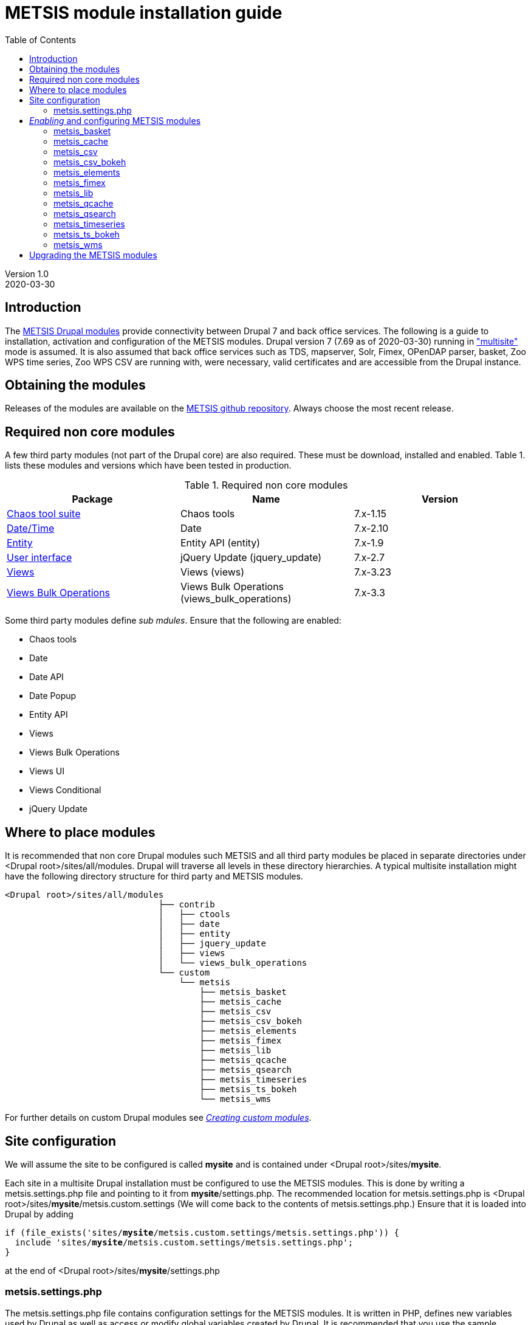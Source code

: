 // to render HTML version of this document:
// asciidoc -b html5 -a icons -a toc2 -a theme=flask README.asciidoc

= METSIS module installation guide
//===== Preamble =====
:imagesdir: ./images
:iconsdir: ./icons
//:stylesdir: ./styles
//:scriptsdir: ./js
:toc:

:hardbreaks:
:hide-uri-scheme:

ifdef::env-github[]
:tip-caption: :bulb:
:note-caption: :information_source:
:important-caption: :heavy_exclamation_mark:
:caution-caption: :fire:
:warning-caption: :warning:
endif::[]

:Date:      2020-03-30
:Revision:  1.0
:DrupalVersion: 7.69

Version {revision}
{Date}

//===== Body =====

== Introduction


The link:https://github.com/metno/metsis-drupal[METSIS Drupal modules] provide connectivity between Drupal 7 and back office services. The following is a guide to installation, activation and configuration of the METSIS modules. Drupal version 7 ({DrupalVersion} as of {Date}) running in link:https://www.drupal.org/docs/7/multisite/multi-site-sharing-the-same-code-base["multisite"] mode is assumed. It is also assumed that back office services such as TDS, mapserver, Solr, Fimex, OPenDAP parser, basket, Zoo WPS time series, Zoo WPS CSV are running with, were necessary, valid certificates and are accessible from the Drupal instance.

== Obtaining the modules

Releases of the modules are available on the link:https://github.com/metno/metsis-drupal/releases[METSIS github repository]. Always choose the most recent release.

== Required non core modules
A few third party modules (not part of the Drupal core) are also required. These must be download, installed and enabled. Table 1. lists these modules and versions which have been tested in production.

.Required non core modules
[[table_required_non_core_modules]]
[options="header"]
|=======================
|Package | Name | Version
|link:https://www.drupal.org/project/ctools[Chaos tool suite]      | Chaos tools                   | 7.x-1.15
|link:https://www.drupal.org/project/date[Date/Time]               | Date                          | 7.x-2.10
|link:https://www.drupal.org/project/entity[Entity]                | Entity API (entity)           | 7.x-1.9
|link:https://www.drupal.org/project/jquery_update[User interface] | jQuery Update (jquery_update) | 7.x-2.7
|link:https://www.drupal.org/project/views[Views]                  | Views (views)                 | 7.x-3.23
|link:https://www.drupal.org/project/views_bulk_operations/releases/7.x-3.3[Views Bulk Operations] | Views Bulk Operations (views_bulk_operations) | 7.x-3.3
|=======================

Some third party modules define _sub mdules_. Ensure that the following are enabled:

* Chaos tools
* Date
* Date API
* Date Popup
* Entity API
* Views
* Views Bulk Operations
* Views UI
* Views Conditional
* jQuery Update


== Where to place modules

It is recommended that non core Drupal modules such METSIS and all third party modules be placed in separate directories under <Drupal root>/sites/all/modules. Drupal will traverse all levels in these directory hierarchies. A typical multisite installation might have the following directory structure for third party and METSIS modules.

[literal]
<Drupal root>/sites/all/modules
                              ├── contrib
                              │   ├── ctools
                              │   ├── date
                              │   ├── entity
                              │   ├── jquery_update
                              │   ├── views
                              │   └── views_bulk_operations
                              └── custom
                                  └── metsis
                                      ├── metsis_basket
                                      ├── metsis_cache
                                      ├── metsis_csv
                                      ├── metsis_csv_bokeh
                                      ├── metsis_elements
                                      ├── metsis_fimex
                                      ├── metsis_lib
                                      ├── metsis_qcache
                                      ├── metsis_qsearch
                                      ├── metsis_timeseries
                                      ├── metsis_ts_bokeh
                                      └── metsis_wms


For further details on custom Drupal modules see link:https://www.drupal.org/docs/7/creating-custom-modules[__Creating custom modules__].

== Site configuration

We will assume the site to be configured is called [maroon]*mysite* and is contained under <Drupal root>/sites/[maroon]*mysite*.

Each site in a multisite Drupal installation must be configured to use the METSIS modules. This is done by writing a +metsis.settings.php+ file and pointing to it from [maroon]*mysite*/settings.php. The recommended location for +metsis.settings.php+ is <Drupal root>/sites/[maroon]*mysite*/metsis.custom.settings (We will come back to the contents of +metsis.settings.php+.) Ensure that it is loaded into Drupal by adding

[subs="quotes"]
[listing]
if (file_exists('sites/[maroon]*mysite*/metsis.custom.settings/metsis.settings.php')) {
  include 'sites/[maroon]*mysite*/metsis.custom.settings/metsis.settings.php';
}

at the end of <Drupal root>/sites/[maroon]*mysite*/settings.php

=== +metsis.settings.php+

The +metsis.settings.php+ file contains configuration settings for the METSIS modules. It is written in PHP, defines new variables used by Drupal as well as access or modify global variables created by Drupal. It is recommended that you use the sample link:metsis.settings.php[metsis.settings.php] file as a starting point for your site's configuration. Most of the settings should be reasonable values for production sites. You will need to make a few changes to ensure that your local services/resource are specified correctly. A few of the variables are not to be touched (read the comments carefully) and are deprecated or to be moved out the configuration file in future releases. It is safe ignore variables where you are admonished to do so.

This file is based on the configuration files for two production sites (link:https://satellittdata.no/[satellittdata.no] and link:https://sios-svalbard.org/[Svalbard Integrated Arctic Earch System]) at link:https://met.no[The Norwegian Meteorological Institute].

CAUTION: This file usually contains information, such as IP addresses, about back office systems. Care must taken when sharing its contents.

== _Enabling_ and configuring METSIS modules
Once you have a +metsis.settings.php+ in place, you can _enable_ (Drupal nomenclature) the METSIS modules from the Drupal admin browser interface or by using the Drupal shell, drush. This guide only refers to the admin browser interface.

Installing/enabling METSIS modules in Drupal is done like any other third party module:

. copy the module files into the appropriate directory
. login to the Drupal site as administrator
. go to the "Modules" page
. scroll down to the METSIS section
. tick all the checkboxes in the "ENABLED" column

image:modules-admin-overlay.png[
"modules admin overlay",width=87%,
link="./images/modules-admin-overlay.png"]

=== metsis_basket
The basket module performs the following tasks (using the back office basket service):

* allows each user to mark data sets as "placed in basket"

* perform actions on one or several files. Actions examples are:
- download
- delete
- transform
- visualize

* relay transformation request to the WPS transformation service (fimex)


Once you have installed and enabled metsis_basket you will need to create and configure
a view block and configure the block. The following shows how this is done. The screenshots are from test sites.

. login in as the administrator
. Structure → Views → Add new view

image:000.jpg[
"login -> structure",width=87%,
link="./images/000.jpg"]

[start=3]
. type in View name (test basket view)
. set Show to “METSIS Basket”
. deselect “Create a page”
. select “Create a block”
. set Display format to “Table”
. “Continue & edit”

image:75002.jpg[
"Continue & edit",width=87%,
link="./images/75002.jpg"]

[start=9]
. FIELDS → Add

image:75004.jpg[
"FIELDS → Add",width=87%,
link="./images/75004.jpg"]

[start=10]
. type “metsis” in search filter

image:75006.jpg[
"metsis search filter",width=87%,
link="./images/75006.jpg"]

[start=11]
. select
 .. Bulk operations: METSIS Basket
 .. METSIS Basket: Basket timestamp
 .. METSIS Basket: IID
 .. METSIS Basket: Metadata identifier
 .. METSIS Basket: UID
. Apply (all displays)

image:75008.jpg[
"Apply (all displays)",width=87%,
link="./images/75008.jpg"]

image:75010.jpg[
"Apply (all displays)",width=87%,
link="./images/75010.jpg"]

[start=13]
. configure each bulk operation as in screenshots followed by Apply (all displays)
. Apply (all displays)

image:75012.jpg[
"Apply (all displays)",width=87%,
link="./images/75012.jpg"]

image:75014.jpg[
"select bulk operations as shown in screenshot",width=87%,
link="./images/75014.jpg"]

image:75016.jpg[
"configure the basket UID",width=87%,
link="./images/75016.jpg"]

[start=15]
. configure basket timestamp

image:75018.jpg[
"configure the basket UID",width=87%,
link="./images/75018.jpg"]

[start=16]
. configure the basket UID field as in screenshot

image:75020.jpg[
"configure the basket UID",width=87%,
link="./images/75020.jpg"]

[start=17]
. configure the basket metadata identifier
. Apply (all displays)

image:75022.jpg[
"configure the basket UID",width=87%,
link="./images/75022.jpg"]

[start=18]
. configure the sort criteria
. select METSIS Basket: Basket timestamp Apply (all displays)
. Sort descending Apply (all displays)
. Under “BLOCK SETTINGS” → PAGER → Display a specified number of items→ Display all
items
. Apply (all displays)

image:026.jpg[
"026.jpg",width=87%,
link="./images/026.jpg"]

image:028.jpg[
"028.jpg",width=87%,
link="./images/028.jpg"]

image:030.jpg[
"030.jpg",width=87%,
link="./images/030.jpg"]

image:75032.jpg[
"75032.jpg",width=87%,
link="./images/75032.jpg"]

[start=23]
. Advanced → CONTEXTUAL FILTERS → Add

image:036.jpg[
"036.jpg",width=87%,
link="./images/036.jpg"]

[start=24]
. select METSIS Basket: UID
. Apply (all displays)

image:038.jpg[
"038.jpg",width=87%,
link="./images/038.jpg"]

[start=26]
. Provide default value
. Type “User ID from logged in user”
. Apply (all displays)

image:040.jpg[
"040.jpg",width=87%,
link="./images/040.jpg"]

[start=29]
. Save the view

image:042.jpg[
"042.jpg",width=87%,
link="./images/042.jpg"]

image:044.jpg[
"044.jpg",width=87%,
link="./images/044.jpg"]

The view is saved and a block is created. Use it like any other block.

[start=30]
. Structure → Blocks and look for your newly created view, “View: test basket view”
. choose “Content”
. “Save blocks”

image:046.jpg[
"046.jpg",width=87%,
link="./images/046.jpg"]


This will place the block in the content region of every page on your site.

[start=33]
. To limit which pages it appears on do as with other blocks and edit the block and set
“Only the listed pages”

image:050.jpg[
"050.jpg",width=87%,
link="./images/050.jpg"]

The basket should now show only in the content area of the "basket" page and resemble the figure below.

image:052.jpg[
"052.jpg",width=87%,
link="./images/052.jpg"]

=== metsis_cache
The cache module is used internally for caching of some session information. It needs no configuration. It only needs to be placed in the metsis modules directory and enabled.

NOTE: This module will be removed from future releases. No action on the part of the site administrator will be required when upgrading to the next release of METSIS.

=== metsis_csv
The CSV module provides time series data downloads as ASCII comma-separated values (CSV).

Follow these steps to enable, configure and display the ASCII download page

. Enable the module if you've not already done so (see above)
. Create a Drupal basic page and either note its Drupal node or give it a URL alias
. In the "Blocks" admin page look for _metsis_elements config form_ and place it in the content region of your page
. save your changes
. Configure the block and limit its visibility to the page you created, using the node number or the alias for the page

The image below shows an example of the ASCII download form (CSV).

image:csv-download-00.png[
"CSV variable tabulation",width=87%,
link="./images/csv-download-00.png"]

=== metsis_csv_bokeh
The CSV Bokeh module provides time series data downloads as ASCII comma-separated values (CSV) and netCDF (nc).

Follow these steps to enable, configure and display the download page

. Enable the module if you've not already done so (see above)
. Create a Drupal basic page and either note its Drupal node or give it a URL alias (e.g. "bdownload")
. In the "Blocks" admin page look for _METSIS CSV Bokeh download form_  and place it in the content region of your page
. save your changes
. Configure the block and limit its visibility to the page you created, using the node number or the alias for the page

The image below shows an example of the download form.

image:csv-bokeh-00.png[
"CSV variable tabulation",width=87%,
link="./images/csv-bokeh-00.png"]

=== metsis_elements
The elements module provides tabulation of level 2 data.

Follow these steps to enable, configure and display the level 2 data search results tabulation.

. Enable the module if you've not already done so (see above)
. Create a Drupal basic page and either note its Drupal node or give it a URL alias
. In the "Blocks" admin page look for _metsis_csv config form_ and place it in the content region of your page
. save your changes
. Configure the block and limit its visibility to the page you created, using the node number or the alias for the page

Image below shows an example of level 2 data listing.

image:level2-data-00.png[
"Level 2 tabulation",width=87%,
link="./images/level2-data-00.png"]

=== metsis_fimex
The fimex module provides connectivity between Drupal and the WPS transformation
services in the back office such as OPeNDAP parser, basket, TDS and pyWPS.

Once this module is enabled transformation service is made available at the
site _transformation_endpoint_ .

The images below show examples of the top and bottom of the transformation form.

image:fimex-00.png[
"transformation form",width=87%,
link="./images/fimex-00.png"]

image:fimex-01.png[
"transformation form",width=87%,
link="./images/fimex-01.png"]


=== metsis_lib
The lib module provides functions used by the other METSIS modules. It requires no configuration. Place it in the metsis modules directory and enable it.

=== metsis_qcache
The qcache module is used internally for caching of some session information. It needs no configuration. Place it in the metsis modules directory and enable it.

This module also provides functionality for sharing of searches. Each search is associated with a unique URL that can be shared. The image below shows an example of such a URL displayed by clicking on the "SearchID" button.

image:qcache-00.png[
"qcache SearchID",width=87%,
link="./images/qcache-00.png"]

=== metsis_qsearch
The qsearch module provides a search form for data discovery and presents the search results in tabular form.

Follow these steps to enable, configure and display the search form.

. Enable the module if you've not already done so (see above)
. Create a Drupal basic page and either note its Drupal node or give it a URL alias
. In the "Blocks" admin page look for _metsis_qsearch_ and place it in the content region of your page
. save your changes
. Configure the block and limit its visibility to the page you created, using the node number or the alias for the page

The image below shows an example of the search form for data discovery (link:https://sios-svalbard.org/metadata_search[SIOS])

image:sios-data-qsearch.png[
"qsearch results form",width=87%,
link="./images/sios-data-qsearch.png"]


The images below show top and bottom portions of example searches (link:https://sios-svalbard.org/metadata_search[SIOS] and link:https://satellittdata.no/en/metadata_search[satellittdata.no] respectively).


image:sios-data-qsearch-results-00.png[
"qsearch results form",width=87%,
link="./images/sios-data-qsearch-results-00.png"]

image:sios-data-qsearch-results-01.png[
"qsearch results form",width=87%,
link="./images/sios-data-qsearch-results-01.png"]

image:qsearch-00.png[
"qsearch results form",width=87%,
link="./images/qsearch-00.png"]

image:qsearch-01.png[
"qsearch results form",width=87%,
link="./images/qsearch-01.png"]

=== metsis_timeseries

The timeseries module provides a form for configuring and creating time series plots using the back office Zoo WPS time series service. It assumes that time series data have the NetCDF Climate and Forecast (CF) link:http://cfconventions.org/cf-conventions/cf-conventions.html#_features_and_feature_types[featureType] set to "timeSeries" and that this is indexed in Solr. This module also provides the option of resampling the data by choosing every Nth data point.

Follow these steps to enable, configure and display the time series plot configuration page

. Enable the module if you've not already done so (see above)
. Create a Drupal basic page and either note its Drupal node or give it a URL alias (e.g. "ts")
. In the "Blocks" admin page look for _metsis_timeseries config form_ and place it in the content region of your page
. save your changes
. Configure the block and limit its visibility to the page you created, using the node number or the alias (e.g. "ts") for the page

Image below shows an example of a time series plot form and a sample plot.

image:time-series-00.png[
"Time series form",width=87%,
link="./images/time-series-00.png"]

=== metsis_ts_bokeh

The ts bokeh module provides configuration and display for time series and profile plots produced with the link:https://ncapi.adc-ncplot.met.no[Bokeh plotting and download service].  It assumes that time series data have the NetCDF Climate and Forecast (CF) link:http://cfconventions.org/cf-conventions/cf-conventions.html#_features_and_feature_types[featureType] set to "timeSeries" or "profile" and that this is indexed in Solr.

Follow these steps to enable, configure and display the time series plot configuration page

. Enable the module if you've not already done so (see above)
. Create a Drupal basic page and either note its Drupal node or give it a URL alias (e.g. "bplot")
. In the "Blocks" admin page look for _METSIS time series Bokeh plot form_ and place it in the content region of your page
. save your changes
. Configure the block and limit its visibility to the page you created, using the node number or the alias (e.g. "bplot") for the page

Image below shows an example of a time series plot form and a sample plot.

image:time-series-bokeh-00.png[
"Time series form",width=87%,
link="./images/time-series-bokeh-00.png"]


=== metsis_wms

The wms modules uses a bundled OpenLayers client to display data layers on a
base map layer. Install and enable the module. No other configuration is necessary.

Image below shows an example of a map with data layers.

image:wms-00.png[
"wms OL3 client",width=87%,
link="./images/wms-00.png"]

== Upgrading the METSIS modules

CAUTION: All cached data, including basket contents will be deleted during this
procedure.

. deactivate the METSIS modules in the Drupal admin interface (list tab)
. uninstall the METSIS modules in the Drupal admin interface (uninstall tab)
. delete the metsis module directories under <Drupal root>/sites/all/modules/custom/metsis
. copy the metsis module directories from the latest release into <Drupal root>/sites/all/modules/custom/
. activate the METSIS modules in the Drupal admin interface (list tab)
. repeat the basket view creation/configuration steps
. repeat the blocks configuration steps

